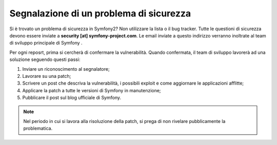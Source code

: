Segnalazione di un problema di sicurezza
========================================

Si è trovato un problema di sicurezza in Symfony2? Non utilizzare la lista o il bug
tracker. Tutte le questioni di sicurezza devono essere inviate a **security [at]
symfony-project.com**. Le email inviate a questo indirizzo verranno inoltrate al
team di sviluppo principale di Symfony .

Per ogni reposrt, prima si cercherà di confermare la vulnerabilità. Quando
confermata, il team di sviluppo lavorerà ad una soluzione seguendo questi passi:

1. Inviare un riconoscimento al segnalatore;
2. Lavorare su una patch;
3. Scrivere un post che descriva la vulnerabilità, i possibili exploit e come 
   aggiornare le applicazioni afflitte;
4. Applicare la patch a tutte le versioni di Symfony in manutenzione;
5. Pubblicare il post sul blog ufficiale di Symfony.

.. note::

    Nel periodo in cui si lavora alla risoluzione della patch, si prega di non rivelare
    pubblicamente la problematica.
